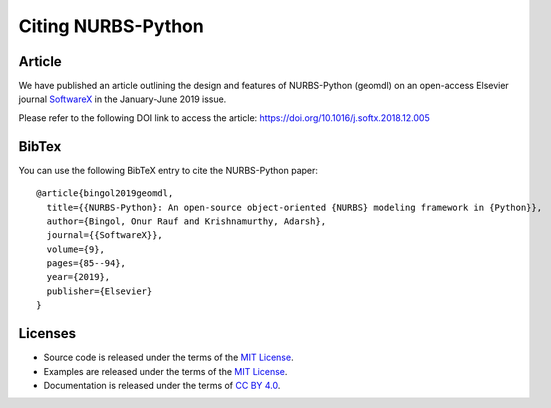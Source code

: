 Citing NURBS-Python
^^^^^^^^^^^^^^^^^^^

|DOI|_

Article
=======

We have published an article outlining the design and features of NURBS-Python (geomdl) on an open-access Elsevier
journal `SoftwareX <https://www.sciencedirect.com/journal/softwarex>`_ in the January-June 2019 issue.

Please refer to the following DOI link to access the article: https://doi.org/10.1016/j.softx.2018.12.005

BibTex
======

You can use the following BibTeX entry to cite the NURBS-Python paper::

    @article{bingol2019geomdl,
      title={{NURBS-Python}: An open-source object-oriented {NURBS} modeling framework in {Python}},
      author={Bingol, Onur Rauf and Krishnamurthy, Adarsh},
      journal={{SoftwareX}},
      volume={9},
      pages={85--94},
      year={2019},
      publisher={Elsevier}
    }

Licenses
========

* Source code is released under the terms of the `MIT License <https://github.com/orbingol/NURBS-Python/blob/master/LICENSE>`_.
* Examples are released under the terms of the `MIT License <https://github.com/orbingol/NURBS-Python_Examples/blob/master/LICENSE>`_.
* Documentation is released under the terms of `CC BY 4.0 <https://creativecommons.org/licenses/by/4.0/>`_.


.. |DOI| image:: https://zenodo.org/badge/DOI/10.5281/zenodo.815010.svg
.. _DOI: https://doi.org/10.5281/zenodo.815010

.. _LICENSE: https://github.com/orbingol/NURBS-Python/blob/master/LICENSE
